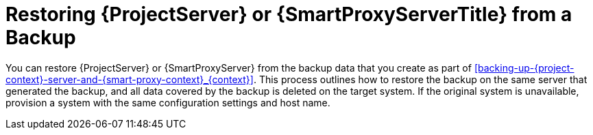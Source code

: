 [id="restoring-{project-context}-server-or-{smart-proxy-context}-from-a-backup_{context}"]
= Restoring {ProjectServer} or {SmartProxyServerTitle} from a Backup

You can restore {ProjectServer} or {SmartProxyServer} from the backup data that you create as part of xref:backing-up-{project-context}-server-and-{smart-proxy-context}_{context}[].
This process outlines how to restore the backup on the same server that generated the backup, and all data covered by the backup is deleted on the target system.
If the original system is unavailable, provision a system with the same configuration settings and host name.
